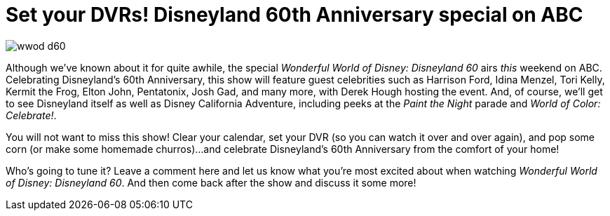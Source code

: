 = Set your DVRs! Disneyland 60th Anniversary special on ABC
:hp-tags: Disneyland, TV, Disneyland 60

image::covers/wwod_d60.jpg[caption="Wonderful World of Disney: Disneyland 60"]

Although we've known about it for quite awhile, the special _Wonderful World of Disney: Disneyland 60_ airs _this_ weekend on ABC. Celebrating Disneyland's 60th Anniversary, this show will feature guest celebrities such as Harrison Ford, Idina Menzel, Tori Kelly, Kermit the Frog, Elton John, Pentatonix, Josh Gad, and many more, with Derek Hough hosting the event. And, of course, we'll get to see Disneyland itself as well as Disney California Adventure, including peeks at the _Paint the Night_ parade and _World of Color: Celebrate!_. 

You will not want to miss this show! Clear your calendar, set your DVR (so you can watch it over and over again), and pop some corn (or make some homemade churros)...and celebrate Disneyland's 60th Anniversary from the comfort of your home!

Who's going to tune it? Leave a comment here and let us know what you're most excited about when watching _Wonderful World of Disney: Disneyland 60_. And then come back after the show and discuss it some more!
